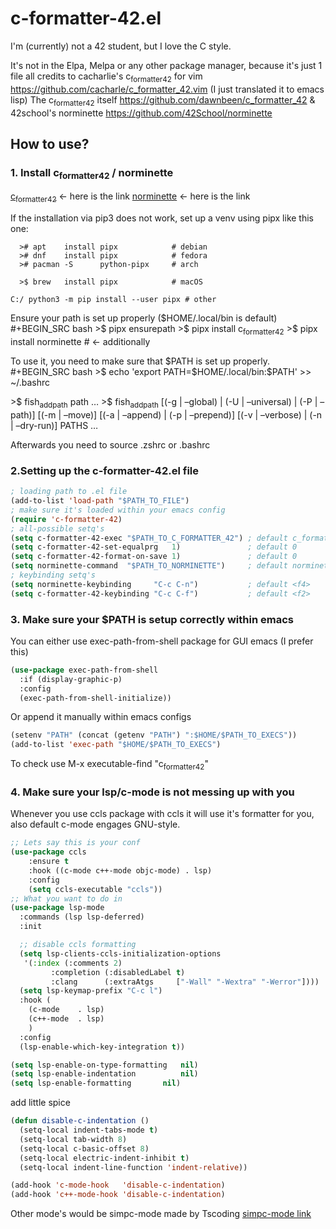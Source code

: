 * c-formatter-42.el

I'm (currently) not a 42 student, but I love the C style.

It's not in the Elpa, Melpa or any other package manager, because it's just 1 file
all credits to cacharlie's c_formatter_42 for vim
https://github.com/cacharle/c_formatter_42.vim
(I just translated it to emacs lisp)
The c_formatter_42 itself
https://github.com/dawnbeen/c_formatter_42
& 42school's norminette
https://github.com/42School/norminette


** How to use?
*** 1. Install c_formatter_42 / norminette

[[https://github.com/dawnbeen/c_formatter_42][c_formatter_42]] <- here is the link
[[https://github.com/42School/norminette][norminette]]     <- here is the link

If the installation via pip3 does not work, set up a venv using pipx like this one:
#+BEGIN_SRC
  ># apt    install pipx            # debian
  ># dnf    install pipx            # fedora
  ># pacman -S      python-pipx     # arch

  >$ brew   install pipx            # macOS

C:/ python3 -m pip install --user pipx # other
#+END_SRC

Ensure your path is set up properly ($HOME/.local/bin is default)
#+BEGIN_SRC bash
  >$ pipx ensurepath
  >$ pipx install c_formatter_42
  >$ pipx install norminette     # <- additionally
#+END_SRC

To use it, you need to make sure that $PATH is set up properly.
#+BEGIN_SRC bash
  >$ echo 'export PATH=$HOME/.local/bin:$PATH' >> ~/.bashrc
  # or ~/.zshrc

  # for fish (not sure)
  >$ fish_add_path path ...
  >$ fish_add_path [(-g | --global) | (-U | --universal) | (-P | --path)] [(-m | --move)] [(-a | --append) | (-p | --prepend)] [(-v | --verbose) | (-n | --dry-run)] PATHS ...

#+END_SRC
Afterwards you need to source .zshrc or .bashrc


*** 2.Setting up the c-formatter-42.el file

#+BEGIN_SRC emacs-lisp
  ; loading path to .el file
  (add-to-list 'load-path "$PATH_TO_FILE")
  ; make sure it's loaded within your emacs config
  (require 'c-formatter-42)
  ; all-possible setq's
  (setq c-formatter-42-exec "$PATH_TO_C_FORMATTER_42") ; default c_formatter_42
  (setq c-formatter-42-set-equalprg   1)               ; default 0
  (setq c-formatter-42-format-on-save 1)               ; default 0
  (setq norminette-command  "$PATH_TO_NORMINETTE")     ; default norminette
  ; keybinding setq's
  (setq norminette-keybinding     "C-c C-n")           ; default <f4>
  (setq c-formatter-42-keybinding "C-c C-f")           ; default <f2>
#+END_SRC

*** 3. Make sure your $PATH is setup correctly within emacs
You can either use exec-path-from-shell package for GUI emacs (I prefer this)
#+BEGIN_SRC emacs-lisp
  (use-package exec-path-from-shell
    :if (display-graphic-p)
    :config
    (exec-path-from-shell-initialize))
#+END_SRC
Or append it manually within emacs configs
#+BEGIN_SRC emacs-lisp
  (setenv "PATH" (concat (getenv "PATH") ":$HOME/$PATH_TO_EXECS"))
  (add-to-list 'exec-path "$HOME/$PATH_TO_EXECS")
#+END_SRC
To check use M-x executable-find "c_formatter_42"
*** 4. Make sure your lsp/c-mode is not messing up with you

Whenever you use ccls package with ccls it will use it's formatter for you, also default c-mode engages GNU-style.

#+BEGIN_SRC emacs-lisp
  ;; Lets say this is your conf
  (use-package ccls
      :ensure t
      :hook ((c-mode c++-mode objc-mode) . lsp)
      :config
      (setq ccls-executable "ccls"))
  ;; What you want to do in
  (use-package lsp-mode
    :commands (lsp lsp-deferred)
    :init

    ;; disable ccls formatting
    (setq lsp-clients-ccls-initialization-options
  	 '(:index (:comments 2)
  		   :completion (:disabledLabel t)
  		   :clang      (:extraAtgs     ["-Wall" "-Wextra" "-Werror"])))
    (setq lsp-keymap-prefix "C-c l")
    :hook (
  	  (c-mode    . lsp)
  	  (c++-mode  . lsp)
  	  )
    :config
    (lsp-enable-which-key-integration t))

  (setq lsp-enable-on-type-formatting   nil)
  (setq lsp-enable-indentation          nil)
  (setq lsp-enable-formatting 		nil)
#+END_SRC

add little spice

#+BEGIN_SRC emacs-lisp
  (defun disable-c-indentation ()
    (setq-local indent-tabs-mode t)
    (setq-local tab-width 8)
    (setq-local c-basic-offset 8)
    (setq-local electric-indent-inhibit t)
    (setq-local indent-line-function 'indent-relative))

  (add-hook 'c-mode-hook   'disable-c-indentation)
  (add-hook 'c++-mode-hook 'disable-c-indentation)
#+END_SRC

Other mode's would be simpc-mode made by Tscoding [[https://github.com/rexim/simpc-mode][simpc-mode link]]
